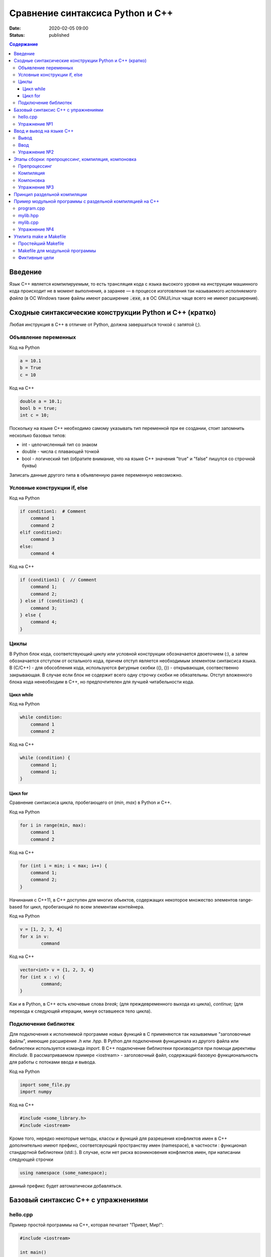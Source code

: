 Сравнение синтаксиса Python и С++
#################################

:date: 2020-02-05 09:00
:status: published

.. default-role:: code
.. contents:: Содержание

Введение
========

Язык С++ является *компилируемым*, то есть трансляция кода с языка высокого
уровня на инструкции машинного кода происходит не в момент выполнения, а
заранее — в процессе изготовления так называемого *исполняемого файла*
(в ОС Windows такие файлы имеют расширение `.exe`, а в ОС GNU/Linux чаще всего
не имеют расширения).


Сходные синтаксические конструкции Python и С++ (кратко)
========================================================

Любая инструкция в C++ в отличие от Python, должна завершаться
точкой c запятой (;).

Объявление переменных
----------------------

Код на Python

.. code-block:: python

    a = 10.1
    b = True
    c = 10

Код на C++

.. code-block:: c

    double a = 10.1;
    bool b = true;
    int c = 10;

Поскольку на языке C++ необходимо самому указывать тип переменной при ее создании, стоит запомнить несколько базовых типов:

- int - целочисленный тип со знаком

- double - числа с плавающей точкой

- bool - логический тип (обратите внимание, что на языке С++ значения "true" и "false" пишутся со строчной буквы)

Записать данные другого типа в объявленную ранее переменную невозможно.

Условные конструкции if, else
-----------------------------

Код на Python

.. code-block:: python

    if condition1:  # Comment
        command 1
        command 2
    elif condition2:
        command 3
    else:
        command 4

Код на C++

.. code-block:: c

    if (condition1) {  // Comment
        command 1;
        command 2;
    } else if (condition2) {
        command 3;
    } else {
        command 4;
    }

Циклы
-----

В Python блок кода, соответствующий циклу или условной конструкции обозначается
двоеточием (:), а затем обозначается отступом от остального кода, причем отступ является
необходимым элементом синтаксиса языка. В (С/С++) - для обособления кода, используются фигурные скобки
({), (}) - открывающая, соотвественно закрывающая. В случае если блок не содержит всего одну строчку
скобки не обязательны. Отступ вложенного блока кода ненеобходим в C++, но предпочтителен для лучшей
читабельности кода.

Цикл while
``````````

Код на Python

.. code-block:: python

    while condition:
        command 1
        command 2

Код на C++

.. code-block:: c

   while (condition) {
       command 1;
       command 1;
   }


Цикл for
````````

Сравнение синтаксиса цикла, пробегающего от (*min*, *max*) в
Python и C++.

Код на Python

.. code-block:: python

    for i in range(min, max):
        command 1
        command 2

Код на C++

.. code-block:: c

    for (int i = min; i < max; i++) {
        command 1;
        command 2;
    }

Начинания с С++11, в С++ доступен для многих обьектов, содержащих некоторое
множество элементов range-based for цикл, пробегающий по всем элементам контейнера.

Код на Python

.. code-block:: python

	v = [1, 2, 3, 4]
	for x in v:
		command

Код на C++

.. code-block:: c

	vector<int> v = {1, 2, 3, 4}
	for (int x : v) {
		command;
	}

Как и в Python, в C++ есть ключевые слова *break;* (для преждевременного выхода из цикла),
*continue;* (для перехода к следующей итерации, минуя оставшееся тело цикла).

Подключение библиотек
---------------------

Для подключения к исполняемой программе новых функций
в C применяются так называемые "заголовочные файлы", имеющие расширение *.h* или *.hpp*.
В Python для подключения функционала из другого файла или библиотеки используется
команда *import*. В C++ подключение библиотеки производится при помощи директивы
*#include*. В рассматриваемом примере <iostream> - заголовочный файл, содержащий
базовую функциональность для работы с потоками ввода и вывода.

Код на Python

.. code-block:: python

	import some_file.py
	import numpy

Код на C++

.. code-block:: c

	#include <some_library.h>
	#include <iostream>

Кроме того, нередко некоторые методы, классы и функций для разрешения конфликтов имен в C++
дополнительно имеют префикс, соответсвующий пространству имен (namespace), в частности :
функционал стандартной библиотеки (std::). В случае, если нет риска возникновения конфликтов имен,
при написании следующей строчки

.. code-block:: c

    using namespace (some_namespace);

данный префикс будет автоматически добавляться.

Базовый синтаксис С++ с упражнениями
====================================

hello.cpp
---------

Пример простой программы на С++, которая печатает "Привет, Мир!":

.. code-block:: c

    #include <iostream>

    int main()
    {
        std::cout << "Hello, World!" << std::endl;
        return 0;
    }

Для вывода здесь используется стандартная библиотека `iostream`, поток вывода `cout`.

Исполняемые операторы в программах на С++ не могут быть сами по себе — они должны быть обязательно заключены в *функции*.

Функция `main()` — это *главная функция*, выполнение программы начинается с её вызова и заканчивается выходом из неё.
Возвращаемое значение `main()` в случае успешных вычислений должно быть равно 0, что значит "ошибка номер ноль", то есть "нет ошибки". В противном процесс, вызвавший программу, может посчитать её выполнившейся с ошибкой.

Чтобы выполнить программу, нужно её сохранить в текстовом файле `hello.cpp` и скомпилировать следующей командой:

.. code-block:: bash

    $ g++ -o hello hello.cpp

Опция `-o` сообщает компилятору, что итоговый исполняемый файл должен называться `hello`. `g++` — это компилятор языка C++, входящий в состав проекта GCC (GNU Compiler Collection). `g++` не является единственным компиляторм языка C++. Помимо него в ходе курса мы будет использовать компилятор `clang`, поскольку он обладает рядом преимуществ, из которых нас больше всего интересует одно — этот компилятор выдаёт более понятные сообщения об ошибках по сравнению с `g++`.

Упражнение №1
-------------

Скомпилируйте и выполните данную программу.

Ввод и вывод на языке С++
=========================

В Python и в С ввод и вывод синтаксически оформлены как вызов функции, а в С++ — это *операция* над объектом специального типа — *потоком*.

Потоки определяются в библиотеке `iostream,` где определены операции ввода и вывода для каждого встроенного типа.

Вывод
-----

Все идентификаторы стандартной библиотеки определены в пространстве имен `std`, что означает необходимость обращения к ним через квалификатор `std::`.

.. code-block:: c

    std::cout << "mipt";
    std::cout << 2016;
    std::cout << '.';
    std::cout << true;
    std::cout << std::endl;

Заметим, что в С++ мы не прописываем типы выводимых значений, компилятор неким (пока непонятным) способом разбирается в типе выводимого значения и выводит его соответствующим образом.

Вывод в один и тот же поток можно писать в одну строчку:

.. code-block:: c

    std::cout << "mipt" << 2016 << '.' << true << std::endl;

Для вывода в поток ошибок определён поток `cerr`.

Ввод
----

Поток ввода с клавиатуры называется `cin`, а считывание из потока производится другой операцией — `>>` :

.. code-block:: c

    std::cin >> x;

Тип считываемого значения определяется автоматически по типу переменной `x`.

Для всех типов, кроме `char`, считывание будет производиться с пропуском символов-разделителей и до следующего символа-разделителя. При этом пробел и табуляция так же, как и символ перевода каретки, являются корректными разделителями. Считывание в char происходит посимвольно независимо от типа символа.

Например для введенной строки "Иван Иванович Иванов",

.. code-block:: c

    std::string name;
    std::cin >> name;

считает в name только первое слово "Иван".

Считать всю строку целиком можно с помощью функции `getline()`:

.. code-block:: c

    std::string name;
    std::getline(std::cin, name);

Считывать несколько значений можно и в одну строку:

.. code-block:: c

    std::cin >> x >> y >> z;


Упражнение №2
-------------

Напишите программу, которая считает гипотенузу прямоугольного треугольника по двум катетам. Ввод и вывод стандартные.

+--------+---------+
| Ввод   | Вывод   |
+--------+---------+
| 3 4    | 5       |
+--------+---------+


Этапы сборки: препроцессинг, компиляция, компоновка
===================================================

Компиляция исходных текстов на Си в исполняемый файл происходит в три этапа.

.. image:: {filename}/images/lab1/lab1_1.png

Препроцессинг
-------------

Эту операцию осуществляет текстовый препроцессор.

Исходный текст частично обрабатывается — производятся:

#. Замена комментариев пустыми строками
#. Текстовое включение файлов — `#include`
#. Макроподстановки — `#define`
#. Обработка директив условной компиляции — `#if`, `#ifdef`, `#elif`, `#else`, `#endif`

Компиляция
----------

Процесс компиляции состоит из следующих этапов:

#. **Лексический анализ**. Последовательность символов исходного файла преобразуется в последовательность лексем.
#. **Синтаксический анализ**. Последовательность лексем преобразуется в дерево разбора.
#. **Семантический анализ**. Дерево разбора обрабатывается с целью установления его семантики (смысла) — например, привязка идентификаторов к их декларациям, типам, проверка совместимости, определение типов выражений и т. д.
#. **Оптимизация**. Выполняется удаление излишних конструкций и упрощение кода с сохранением его смысла.
#. **Генерация кода**. Из промежуточного представления порождается объектный код.

Результатом компиляции является **объектный код**.

Объектный код — это программа на языке машинных кодов с частичным сохранением символьной информации, необходимой в процессе сборки.

При отладочной сборке возможно сохранение большого количества символьной информации (идентификаторов переменных, функций, а также типов).


Компоновка
----------

Компоновка также называется *связывание* или *линковка*. На этом этапе отдельные объектные файлы проекта соединяются в единый *исполняемый файл*.

На этом этапе возможны так называемые ошибки связывания: если функция была объявлена, но не определена, ошибка обнаружится только на этом этапе.

Упражнение №3
-------------

Выполните в консоли для ранее созданного файла hello.cpp последовательно операции препроцессинга, компиляции и компоновки:

#. Препроцессинг:

.. code-block:: bash

    $ g++ -E -o hello1.cpp hello.cpp

#. Компиляция:

.. code-block:: bash

    $ g++ -c -o hello.o hello1.cpp

#. Компоновка:

.. code-block:: bash

    $ g++ -o hello hello.o

Принцип раздельной компиляции
=============================

Компиляция — алгоритмически сложный процесс, для больших программных проектов требующий существенного времени и вычислительных возможностей ЭВМ. Благодаря наличию в процессе сборки программы этапа компоновки (связывания) возникает возможность *раздельной компиляции*.

В модульном подходе программный код разбивается на несколько файлов `.cpp`, каждый из которых компилируется отдельно от остальных.

Это позволяет значительно уменьшить время перекомпиляции при изменениях, вносимых лишь в небольшое количество исходных файлов. Также это даёт возможность замены отдельных компонентов конечного программного продукта, без необходимости пересборки всего проекта.


Пример модульной программы с раздельной компиляцией на С++
==========================================================

Рассмотрим пример: есть желание вынести часть кода в отдельный файл — пользовательскую библиотеку.

program.cpp
-----------

.. code-include:: code/lab1/program.cpp
    :lexer: cpp

Подключение пользовательской библиотеки в С++ на самом деле не так просто, как кажется.

Сама библиотека должна состоять из двух файлов: `mylib.hpp` и `mylib.cpp`:

mylib.hpp
---------

.. code-include:: code/lab1/mylib.hpp
    :lexer: cpp

mylib.cpp
---------

.. code-include:: code/lab1/mylib.cpp
    :lexer: cpp

Препроцессор С++, встречая `#include "mylib.hpp"`, полностью копирует содержимое указанного файла (как текст) вместо вызова директивы. Благодаря этому на этапе компиляции не возникает ошибок типа Unknown identifier при использовании функций из библиотеки.

Файл `mylib.cpp` компилируется отдельно.

А на этапе компоновки полученный файл `mylib.o` должен быть включен в исполняемый файл `program`.

Cреда разработки обычно скрывает весь этот процесс от программиста, но для корректного анализа ошибок сборки важно представлять себе, как это делается.

Упражнение №4
-------------

Давайте сделаем это руками:

.. code-block:: bash

    $ g++ -c mylib.cpp                      # 1
    $ g++ -c program.cpp                    # 2
    $ g++ -o program mylib.o program.o      # 3

Теперь, если изменения коснутся только `mylib.cpp`, то достаточно выполнить только команды 1 и 3.
Если только program.cpp, то только команды 2 и 3.
И только в случае, когда изменения коснутся интерфейса библиотеки, т.е. заголовочного файла `mylib.hpp`, придётся перекомпилировать оба объектных файла.

Утилита make и Makefile
=======================

Утилита `make` предназначена для автоматизации преобразования файлов из одной формы в другую.
По отметкам времени каждого из имеющихся объектных файлов (при их наличии) она может определить, требуется ли их пересборка.

Правила преобразования задаются в скрипте с именем `Makefile`, который должен находиться в корне рабочей директории проекта. Сам скрипт состоит из набора правил, которые в свою очередь описываются:

1) целями (то, что данное правило делает);
2) реквизитами (то, что необходимо для выполнения правила и получения целей);
3) командами (выполняющими данные преобразования).

В общем виде синтаксис Makefile можно представить так:

.. code-block:: text

    # Отступ (indent) делают только при помощи символов табуляции,
    # каждой команде должен предшествовать отступ
    <цели>: <реквизиты>
        <команда #1>
        ...
        <команда #n>

То есть, правило make это ответы на три вопроса:

    {Из чего делаем? (реквизиты)} ---> [Как делаем? (команды)] ---> {Что делаем? (цели)}

Несложно заметить что процессы трансляции и компиляции очень красиво ложатся на эту схему:

    {исходные файлы} ---> [трансляция] ---> {объектные файлы}

    {объектные файлы} ---> [линковка] ---> {исполнимые файлы}

Простейший Makefile
-------------------

Для компиляции `hello.cpp` достаточно очень простого мэйкфайла:

.. code-block:: make

    hello: hello.cpp
        gcc -o hello hello.cpp

Данный Makefile состоит из одного правила, которое в свою очередь состоит из цели — `hello`, реквизита — `hello.cpp`, и команды — `gcc -o hello hello.cpp`.

Теперь, для компиляции достаточно дать команду `make` в рабочем каталоге. По умолчанию `make` станет выполнять самое первое правило, если цель выполнения не была явно указана при вызове:

    $ make <цель>

Makefile для модульной программы
--------------------------------

.. code-block:: make

    program: program.o mylib.o
            g++ -o program program.o mylib.o

    program.o: program.cpp mylib.hpp
            g++ -c program.cpp

    mylib.o: mylib.cpp mylib.hpp
            g++ -c hylib.cpp


Попробуйте собрать этот проект командой `make` или `make hello`.
Теперь измените любой из файлов `.cpp` и соберите проект снова. Обратите внимание на то, что во время повторной компиляции будет транслироваться только измененный файл.

После запуска `make` попытается сразу получить цель `program`, но для ее создания необходимы файлы `program.o` и `mylib.o`, которых пока еще нет. Поэтому выполнение правила будет отложено и `make` станет искать правила, описывающие получение недостающих реквизитов. Как только все реквизиты будут получены, `make`вернется к выполнению отложенной цели. Отсюда следует, что `make` выполняет правила рекурсивно.

Фиктивные цели
--------------

На самом деле в качестве make целей могут выступать не только реальные файлы. Все, кому приходилось собирать программы из исходных кодов, должны быть знакомы с двумя стандартными в мире UNIX командами:

.. code-block:: bash

    $ make
    $ make install

Командой make производят компиляцию программы, командой `make install` — установку. Такой подход весьма удобен, поскольку все необходимое для сборки и развертывания приложения в целевой системе включено в один файл (забудем о скрипте `configure`). Обратите внимание на то, что в первом случае мы не указываем цель, а во втором целью является вовсе не создание файла `install`, а процесс установки приложения в систему. Проделывать такие фокусы нам позволяют так называемые фиктивные (phony) цели. Вот краткий список стандартных целей:

    all — является стандартной целью по умолчанию. При вызове make ее можно явно не указывать;
    clean — очистить каталог от всех файлов полученных в результате компиляции;
    install — произвести инсталляцию;
    uninstall — и деинсталляцию соответственно.


Для того чтобы make не искал файлы с такими именами, их следует определить в `Makefile`, при помощи директивы `.PHONY`. Далее показан пример `Makefile` с целями `all`, `clean`, `install` и `uninstall`:

.. code-include:: code/lab1/Makefile
    :lexer: make

Теперь мы можем собрать нашу программу, произвести ее инсталляцию/деинсталляцию, а так же очистить рабочий каталог, используя для этого стандартные make цели.

Обратите внимание на то, что в цели `all` не указаны команды; все что ей нужно — получить реквизит `program`. Зная о рекурсивной природе make, не сложно предположить, как будет работать этот скрипт. Также следует обратить особое внимание на то, что если файл `program` уже имеется (остался после предыдущей компиляции) и его реквизиты не были изменены, то команда `make` ничего не станет пересобирать. Это классические грабли make. Так, например, изменив заголовочный файл, случайно не включенный в список реквизитов (а надо включать!), можно получить долгие часы головной боли. Поэтому, чтобы гарантированно полностью пересобрать проект, нужно предварительно очистить рабочий каталог:

.. code-block:: bash

    $ make clean
    $ make

P.S. Неплохая `статья`__ с описанием мейкфайлов.

.. __: https://habrahabr.ru/post/155201/
